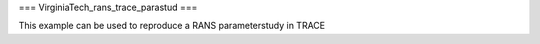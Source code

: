 ===
VirginiaTech_rans_trace_parastud
===

This example can be used to reproduce a RANS parameterstudy in TRACE

